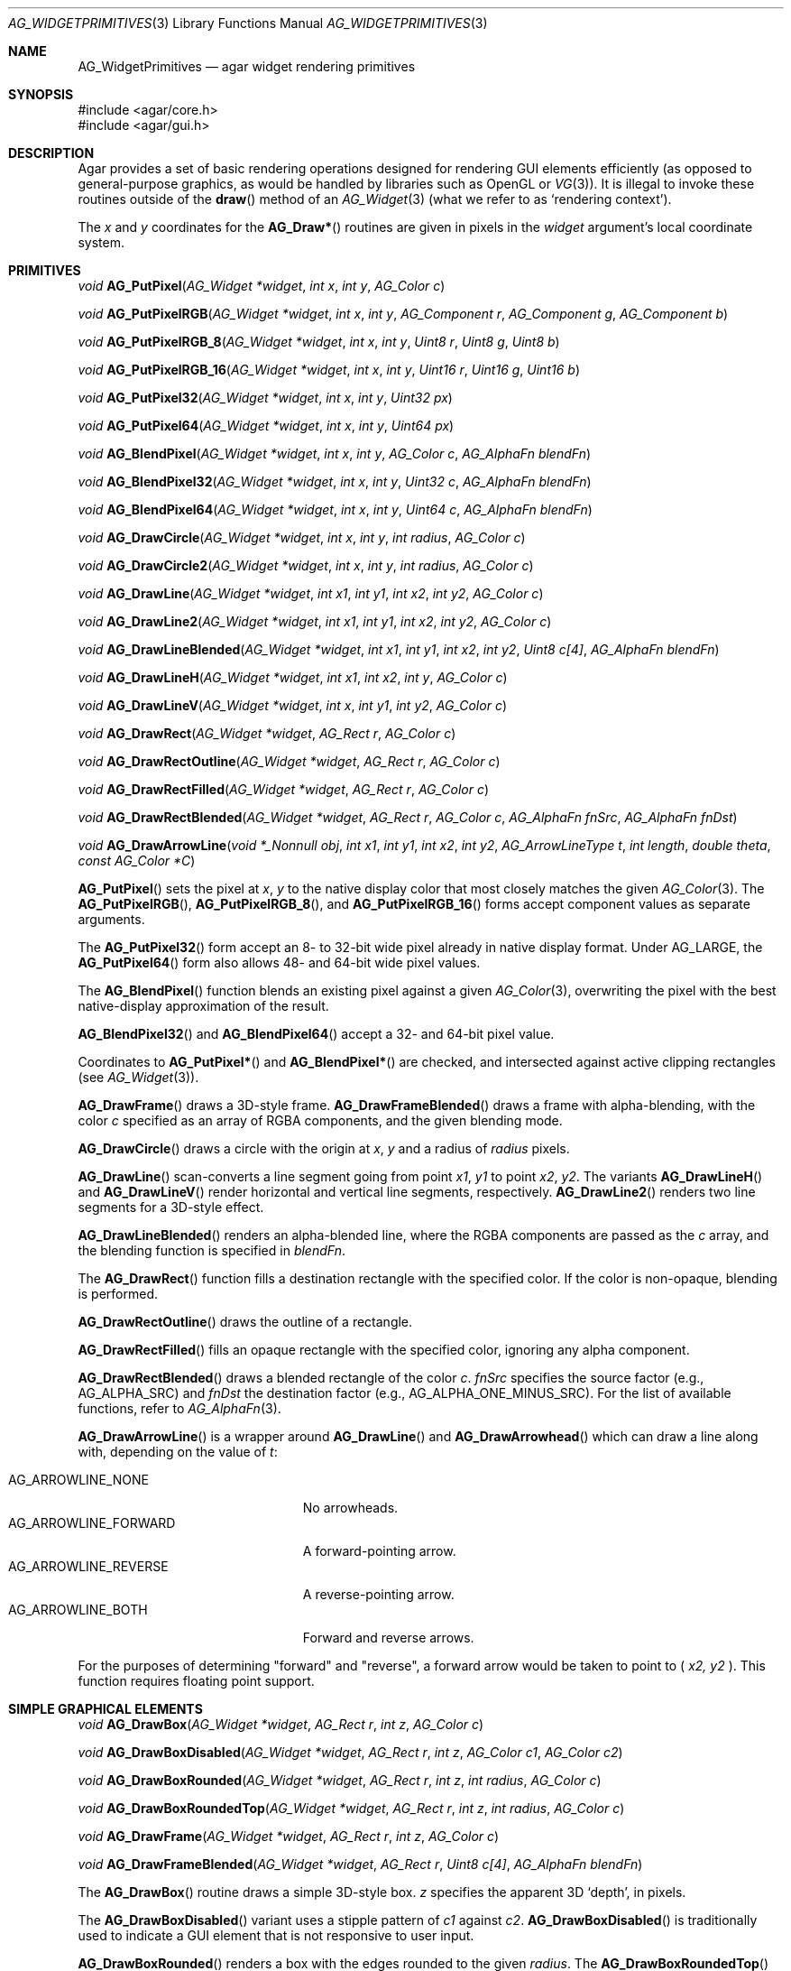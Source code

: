 .\" Copyright (c) 2019 Charles A. Daniels <charles@cdaniels.net>
.\" Copyright (c) 2009-2019 Julien Nadeau Carriere <vedge@csoft.net>
.\" All rights reserved.
.\"
.\" Redistribution and use in source and binary forms, with or without
.\" modification, are permitted provided that the following conditions
.\" are met:
.\" 1. Redistributions of source code must retain the above copyright
.\"    notice, this list of conditions and the following disclaimer.
.\" 2. Redistributions in binary form must reproduce the above copyright
.\"    notice, this list of conditions and the following disclaimer in the
.\"    documentation and/or other materials provided with the distribution.
.\"
.\" THIS SOFTWARE IS PROVIDED BY THE AUTHOR ``AS IS'' AND ANY EXPRESS OR
.\" IMPLIED WARRANTIES, INCLUDING, BUT NOT LIMITED TO, THE IMPLIED
.\" WARRANTIES OF MERCHANTABILITY AND FITNESS FOR A PARTICULAR PURPOSE
.\" ARE DISCLAIMED. IN NO EVENT SHALL THE AUTHOR BE LIABLE FOR ANY DIRECT,
.\" INDIRECT, INCIDENTAL, SPECIAL, EXEMPLARY, OR CONSEQUENTIAL DAMAGES
.\" (INCLUDING BUT NOT LIMITED TO, PROCUREMENT OF SUBSTITUTE GOODS OR
.\" SERVICES; LOSS OF USE, DATA, OR PROFITS; OR BUSINESS INTERRUPTION)
.\" HOWEVER CAUSED AND ON ANY THEORY OF LIABILITY, WHETHER IN CONTRACT,
.\" STRICT LIABILITY, OR TORT (INCLUDING NEGLIGENCE OR OTHERWISE) ARISING
.\" IN ANY WAY OUT OF THE USE OF THIS SOFTWARE EVEN IF ADVISED OF THE
.\" POSSIBILITY OF SUCH DAMAGE.
.\"
.Dd September 13, 2009
.Dt AG_WIDGETPRIMITIVES 3
.Os
.ds vT Agar API Reference
.ds oS Agar 1.4
.Sh NAME
.Nm AG_WidgetPrimitives
.Nd agar widget rendering primitives
.Sh SYNOPSIS
.Bd -literal
#include <agar/core.h>
#include <agar/gui.h>
.Ed
.Sh DESCRIPTION
Agar provides a set of basic rendering operations designed for rendering GUI
elements efficiently (as opposed to general-purpose graphics, as would be
handled by libraries such as OpenGL or
.Xr VG 3 ) .
It is illegal to invoke these routines outside of the
.Fn draw
method of an
.Xr AG_Widget 3
(what we refer to as
.Sq rendering context ) .
.Pp
The
.Fa x
and
.Fa y
coordinates for the
.Fn AG_Draw*
routines are given in pixels in the
.Fa widget
argument's local coordinate system.
.Sh PRIMITIVES
.nr nS 1
.Ft void
.Fn AG_PutPixel "AG_Widget *widget" "int x" "int y" "AG_Color c"
.Pp
.Ft void
.Fn AG_PutPixelRGB "AG_Widget *widget" "int x" "int y" "AG_Component r" "AG_Component g" "AG_Component b"
.Pp
.Ft void
.Fn AG_PutPixelRGB_8 "AG_Widget *widget" "int x" "int y" "Uint8 r" "Uint8 g" "Uint8 b"
.Pp
.Ft void
.Fn AG_PutPixelRGB_16 "AG_Widget *widget" "int x" "int y" "Uint16 r" "Uint16 g" "Uint16 b"
.Pp
.Ft void
.Fn AG_PutPixel32 "AG_Widget *widget" "int x" "int y" "Uint32 px"
.Pp
.Ft void
.Fn AG_PutPixel64 "AG_Widget *widget" "int x" "int y" "Uint64 px"
.Pp
.Ft void
.Fn AG_BlendPixel "AG_Widget *widget" "int x" "int y" "AG_Color c" "AG_AlphaFn blendFn"
.Pp
.Ft void
.Fn AG_BlendPixel32 "AG_Widget *widget" "int x" "int y" "Uint32 c" "AG_AlphaFn blendFn"
.Pp
.Ft void
.Fn AG_BlendPixel64 "AG_Widget *widget" "int x" "int y" "Uint64 c" "AG_AlphaFn blendFn"
.Pp
.Ft void
.Fn AG_DrawCircle "AG_Widget *widget" "int x" "int y" "int radius" "AG_Color c"
.Pp
.Ft void
.Fn AG_DrawCircle2 "AG_Widget *widget" "int x" "int y" "int radius" "AG_Color c"
.Pp
.Ft void
.Fn AG_DrawLine "AG_Widget *widget" "int x1" "int y1" "int x2" "int y2" "AG_Color c"
.Pp
.Ft void
.Fn AG_DrawLine2 "AG_Widget *widget" "int x1" "int y1" "int x2" "int y2" "AG_Color c"
.Pp
.Ft void
.Fn AG_DrawLineBlended "AG_Widget *widget" "int x1" "int y1" "int x2" "int y2" "Uint8 c[4]" "AG_AlphaFn blendFn"
.Pp
.Ft void
.Fn AG_DrawLineH "AG_Widget *widget" "int x1" "int x2" "int y" "AG_Color c"
.Pp
.Ft void
.Fn AG_DrawLineV "AG_Widget *widget" "int x" "int y1" "int y2" "AG_Color c"
.Pp
.Ft void
.Fn AG_DrawRect "AG_Widget *widget" "AG_Rect r" "AG_Color c"
.Pp
.Ft void
.Fn AG_DrawRectOutline "AG_Widget *widget" "AG_Rect r" "AG_Color c"
.Pp
.Ft void
.Fn AG_DrawRectFilled "AG_Widget *widget" "AG_Rect r" "AG_Color c"
.Pp
.Ft void
.Fn AG_DrawRectBlended "AG_Widget *widget" "AG_Rect r" "AG_Color c" "AG_AlphaFn fnSrc" "AG_AlphaFn fnDst"
.Pp
.Ft void
.Fn AG_DrawArrowLine "void *_Nonnull obj" "int x1" "int y1" "int x2" "int y2" "AG_ArrowLineType t" "int length" "double theta" "const AG_Color *C"
.Pp
.nr nS 0
.Fn AG_PutPixel
sets the pixel at
.Fa x ,
.Fa y
to the native display color that most closely matches the given
.Xr AG_Color 3 .
The
.Fn AG_PutPixelRGB ,
.Fn AG_PutPixelRGB_8 ,
and
.Fn AG_PutPixelRGB_16
forms accept component values as separate arguments.
.Pp
The
.Fn AG_PutPixel32
form accept an 8- to 32-bit wide pixel already in native display format.
Under
.Dv AG_LARGE ,
the
.Fn AG_PutPixel64
form also allows 48- and 64-bit wide pixel values.
.Pp
The
.Fn AG_BlendPixel
function blends an existing pixel against a given
.Xr AG_Color 3 ,
overwriting the pixel with the best native-display approximation of the result.
.Pp
.Fn AG_BlendPixel32
and
.Fn AG_BlendPixel64
accept a 32- and 64-bit pixel value.
.Pp
Coordinates to
.Fn AG_PutPixel*
and
.Fn AG_BlendPixel*
are checked, and intersected against active clipping rectangles (see
.Xr AG_Widget 3 ) .
.Pp
.Fn AG_DrawFrame
draws a 3D-style frame.
.Fn AG_DrawFrameBlended
draws a frame with alpha-blending, with the color
.Fa c
specified as an array of RGBA components, and the given blending mode.
.Pp
.Fn AG_DrawCircle
draws a circle with the origin at
.Fa x ,
.Fa y
and a radius of
.Fa radius
pixels.
.Pp
.Fn AG_DrawLine
scan-converts a line segment going from point
.Fa x1 ,
.Fa y1
to point
.Fa x2 ,
.Fa y2 .
The variants
.Fn AG_DrawLineH
and
.Fn AG_DrawLineV
render horizontal and vertical line segments, respectively.
.Fn AG_DrawLine2
renders two line segments for a 3D-style effect.
.Pp
.Fn AG_DrawLineBlended
renders an alpha-blended line, where the RGBA components are passed as the
.Fa c
array, and the blending function is specified in
.Fa blendFn .
.Pp
The
.Fn AG_DrawRect
function fills a destination rectangle with the specified color.
If the color is non-opaque, blending is performed.
.Pp
.Fn AG_DrawRectOutline
draws the outline of a rectangle.
.Pp
.Fn AG_DrawRectFilled
fills an opaque rectangle with the specified color, ignoring any alpha
component.
.Pp
.Fn AG_DrawRectBlended
draws a blended rectangle of the color
.Fa c .
.Fa fnSrc
specifies the source factor (e.g.,
.Dv AG_ALPHA_SRC )
and
.Fa fnDst
the destination factor (e.g.,
.Dv AG_ALPHA_ONE_MINUS_SRC ) .
For the list of available functions, refer to
.Xr AG_AlphaFn 3 .
.Pp
.Fn AG_DrawArrowLine
is a wrapper around
.Fn AG_DrawLine
and
.Fn AG_DrawArrowhead
which can draw a line along with, depending on the value of
.Fa t :
.Pp
.Bl -tag -width "AG_ARROWLINE_FORWARD " -compact
.It AG_ARROWLINE_NONE
No arrowheads.
.It AG_ARROWLINE_FORWARD
A forward-pointing arrow.
.It AG_ARROWLINE_REVERSE
A reverse-pointing arrow.
.It AG_ARROWLINE_BOTH
Forward and reverse arrows.
.El
.Pp
For the purposes of determining "forward" and "reverse", a forward arrow would
be taken to point to (
.Fa x2,
.Fa y2
).
This function requires floating point support.
.Sh SIMPLE GRAPHICAL ELEMENTS
.nr nS 1
.Ft void
.Fn AG_DrawBox "AG_Widget *widget" "AG_Rect r" "int z" "AG_Color c"
.Pp
.Ft void
.Fn AG_DrawBoxDisabled "AG_Widget *widget" "AG_Rect r" "int z" "AG_Color c1" "AG_Color c2"
.Pp
.Ft void
.Fn AG_DrawBoxRounded "AG_Widget *widget" "AG_Rect r" "int z" "int radius" "AG_Color c"
.Pp
.Ft void
.Fn AG_DrawBoxRoundedTop "AG_Widget *widget" "AG_Rect r" "int z" "int radius" "AG_Color c"
.Pp
.Ft void
.Fn AG_DrawFrame "AG_Widget *widget" "AG_Rect r" "int z" "AG_Color c"
.Pp
.Ft void
.Fn AG_DrawFrameBlended "AG_Widget *widget" "AG_Rect r" "Uint8 c[4]" "AG_AlphaFn blendFn"
.Pp
.nr nS 0
The
.Fn AG_DrawBox
routine draws a simple 3D-style box.
.Fa z
specifies the apparent 3D
.Sq depth ,
in pixels.
.Pp
The
.Fn AG_DrawBoxDisabled
variant uses a stipple pattern of
.Fa c1
against
.Fa c2 .
.Fn AG_DrawBoxDisabled
is traditionally used to indicate a GUI element that is not responsive
to user input.
.Pp
.Fn AG_DrawBoxRounded
renders a box with the edges rounded to the given
.Fa radius .
The
.Fn AG_DrawBoxRoundedTop
variant only rounds the top two corners.
.Pp
.Sh SYMBOLS
.nr nS 1
.Ft void
.Fn AG_DrawPlus "AG_Widget *widget" "AG_Rect r" "Uint8 c[4]" "AG_AlphaFn blendFn"
.Pp
.Ft void
.Fn AG_DrawMinus "AG_Widget *widget" "AG_Rect r" "Uint8 c[4]" "AG_AlphaFn blendFn"
.Pp
.Ft void
.Fn AG_DrawTriangle "AG_Widget *widget" "AG_Pt v1" "AG_Pt v2" "AG_Pt v3" "AG_Color c"
.Pp
.Ft void
.Fn AG_DrawPolygon "AG_Widget *widget" "const AG_Pt *pts" "Uint nPts" "const AG_Color *c"
.Pp
.Ft void
.Fn AG_DrawPolygonSti32 "AG_Widget *widget" "const AG_Pt *pts" "Uint nPts" "const AG_Color *c" "const Uint8 *stipplePattern"
.Pp
.Ft void
.Fn AG_DrawVector "AG_Widget *widget" "int dim" "const AG_Rect *r" "const AG_VectorElement *elements" "int elemFirst" "int elemLast"
.Pp
.Ft void
.Fn AG_DrawArrowUp "AG_Widget *widget" "int x" "int y" "int h" "AG_Color c1" "AG_Color c2"
.Pp
.Ft void
.Fn AG_DrawArrowDown "AG_Widget *widget" "int x" "int y" "int h" "AG_Color c1" "AG_Color c2"
.Pp
.Ft void
.Fn AG_DrawArrowLeft "AG_Widget *widget" "int x" "int y" "int w" "AG_Color c1" "AG_Color c2"
.Pp
.Ft void
.Fn AG_DrawArrowRight "AG_Widget *widget" "int x" "int y" "int w" "AG_Color c1" "AG_Color c2"
.Pp
.Ft void
.Fn AG_DrawArrowhead "void *_Nonnull obj" "int x1" "int y1" "int x2" "int y2" "int length" "double theta" "const AG_Color *_Nonnull c"
.Pp
.nr nS 0
The
.Fn AG_DrawPlus
and
.Fn AG_DrawMinus
routines render plus ("+") or minus ("-") signs spanning rectangle
.Fa r
using the specified color and blending function.
.Pp
.Fn AG_DrawTriangle
renders a triangle of color
.Fa c
given three unordered vertices
.Fa v1 ,
.Fa v2 ,
and
.Fa v3 .
.Pp
.Fn AG_DrawPolygon
draws a convex polygon of color
.Fa c
from an array of vertices
.Fa pts .
.Fn AG_DrawPolygonSti32
renders a convex polygon of color
.Fa c
from an array of vertices
.Fa pts
and a 32x32 bitmask (or 1-bpp image).
.Fa stipplePattern
must point to a 128-byte (32 x 4 byte) array.
.Pp
.Fn AG_DrawArrowUp ,
.Fn AG_DrawArrowDown ,
.Fn AG_DrawArrowLeft
and
.Fn AG_DrawArrowRight
draw an arrow at the specified coordinates.
.Fa h
and
.Fa w
specify the size of the arrow in pixels.
.Pp
.Fn AG_DrawArrowhead
draws an arrowhead aligned to a line.
.Fa x2
and
.Fa y2
Define the tip of the arrowhead, and
.Fa x1
and
.Fa y1
define the originating point of the "line" (i.e. the arrowhead faces away from
this point).
.Fa length
defines the length from tip to base of the arrowhead.
.Fa theta
defines the angle of the lines which converge at the tip of the arrowhead. The
arrowhead is always drawn in a solid / fully filled style. This function
requires floating point support.
.Sh UTILITY ROUTINES
.nr nS 1
.Ft int
.Fn AG_GetLineIntersection "long x1" "long y1" "long x2" "long y2" "long x3" "long y3" "long x4" "long y4" "long *xi" "long *yi"
.Pp
.Ft void
.Fn AG_ClipLine "int ax" "int ay" "int aw" "int ah" "int x1" "int y1" "int *x2" "int *y2"
.Pp
.Ft void
.Fn AG_ClipLineCircle "int xc" "int yc" "int r" "int x1" "int y1" "int x2" "int y2" "int *xi" "int *yi"
.Pp
.nr nS 0
.Pp
The
.Fn AG_GetLineIntersection
function considers two line segments (
.Fa x1,
.Fa y1
), (
.Fa x2,
.Fa y2
) and (
.Fa x3,
.Fa y3
) and (
.Fa x4,
.Fa y4
). If the lines do not intersect, then the function returns 0. If they do
intersect, then it returns 1 and
.Fa xi
and
.Fa yi
will be updated to the coordinates at which the intersection occurs.
.Pp
.Fn AG_ClipLine
considers the bounding box defined by it's top left corner:
.Fa ax,
.Fa ay
and its width and height:
.Fa aw,
.Fa ah
and the line segment defined by (
.Fa x1,
.Fa y1,
), (
.Fa x2,
.Fa y2,
). If the line intersects with the provided bounding box, then
.Fa x2
and
.Fa y2
will be updated such that they are the closest point to (
.Fa x1,
.Fa y1
) at which the line segment intersects with the given bounding box.
.Pp
.Fn AG_ClipLine
If the circle centered at (
.Fa xc,
.Fa yc
) with radius
.Fa r
intersects with the line segment (
.Fa x1,
.Fa y1
), (
.Fa x2,
.Fa y2
), then
.Fa xi
and
.Fa yi
are updated to reflect the intersection point which is closest to
(
.Fa x1,
.Fa y1
).
.Sh SEE ALSO
.Xr AG_AlphaFn 3 ,
.Xr AG_Color 3 ,
.Xr AG_Intro 3 ,
.Xr AG_Widget 3 ,
.Xr RG 3 ,
.Xr VG 3
.Sh HISTORY
Simple widget primitives first appeared in Agar 1.0.
The basic rendering system was redesigned in Agar 1.4.
64-bit pixel access routines, line intersection/clipping tests and the
Arrowhead primitive were added in Agar 1.6.
